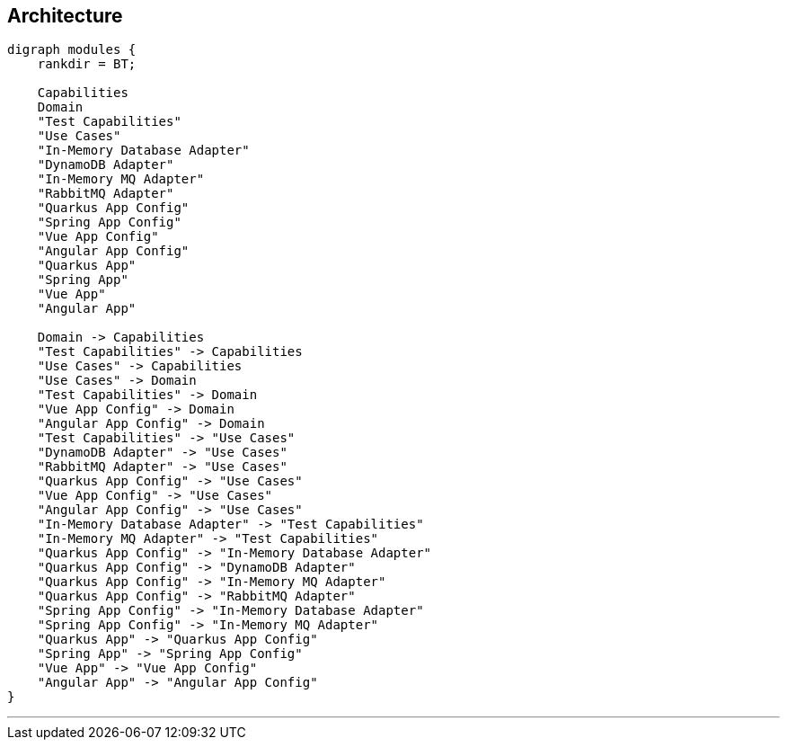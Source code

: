== Architecture

[graphviz,modules,svg]
....
digraph modules {
    rankdir = BT;

    Capabilities
    Domain
    "Test Capabilities"
    "Use Cases"
    "In-Memory Database Adapter"
    "DynamoDB Adapter"
    "In-Memory MQ Adapter"
    "RabbitMQ Adapter"
    "Quarkus App Config"
    "Spring App Config"
    "Vue App Config"
    "Angular App Config"
    "Quarkus App"
    "Spring App"
    "Vue App"
    "Angular App"

    Domain -> Capabilities
    "Test Capabilities" -> Capabilities
    "Use Cases" -> Capabilities
    "Use Cases" -> Domain
    "Test Capabilities" -> Domain
    "Vue App Config" -> Domain
    "Angular App Config" -> Domain
    "Test Capabilities" -> "Use Cases"
    "DynamoDB Adapter" -> "Use Cases"
    "RabbitMQ Adapter" -> "Use Cases"
    "Quarkus App Config" -> "Use Cases"
    "Vue App Config" -> "Use Cases"
    "Angular App Config" -> "Use Cases"
    "In-Memory Database Adapter" -> "Test Capabilities"
    "In-Memory MQ Adapter" -> "Test Capabilities"
    "Quarkus App Config" -> "In-Memory Database Adapter"
    "Quarkus App Config" -> "DynamoDB Adapter"
    "Quarkus App Config" -> "In-Memory MQ Adapter"
    "Quarkus App Config" -> "RabbitMQ Adapter"
    "Spring App Config" -> "In-Memory Database Adapter"
    "Spring App Config" -> "In-Memory MQ Adapter"
    "Quarkus App" -> "Quarkus App Config"
    "Spring App" -> "Spring App Config"
    "Vue App" -> "Vue App Config"
    "Angular App" -> "Angular App Config"
}
....

---